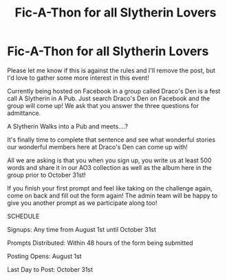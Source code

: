 #+TITLE: Fic-A-Thon for all Slytherin Lovers

* Fic-A-Thon for all Slytherin Lovers
:PROPERTIES:
:Author: starrnobella
:Score: 12
:DateUnix: 1567554977.0
:DateShort: 2019-Sep-04
:FlairText: Misc
:END:
Please let me know if this is against the rules and I'll remove the post, but I'd love to gather some more interest in this event!

Currently being hosted on Facebook in a group called Draco's Den is a fest call A Slytherin in A Pub. Just search Draco's Den on Facebook and the group will come up! We ask that you answer the three questions for admittance.

A Slytherin Walks into a Pub and meets....?

It's finally time to complete that sentence and see what wonderful stories our wonderful members here at Draco's Den can come up with!

All we are asking is that you when you sign up, you write us at least 500 words and share it in our AO3 collection as well as the album here in the group prior to October 31st!

If you finish your first prompt and feel like taking on the challenge again, come on back and fill out the form again! The admin team will be happy to give you another prompt as we participate along too!

SCHEDULE

Signups: Any time from August 1st until October 31st

Prompts Distributed: Within 48 hours of the form being submitted

Posting Opens: August 1st

Last Day to Post: October 31st

